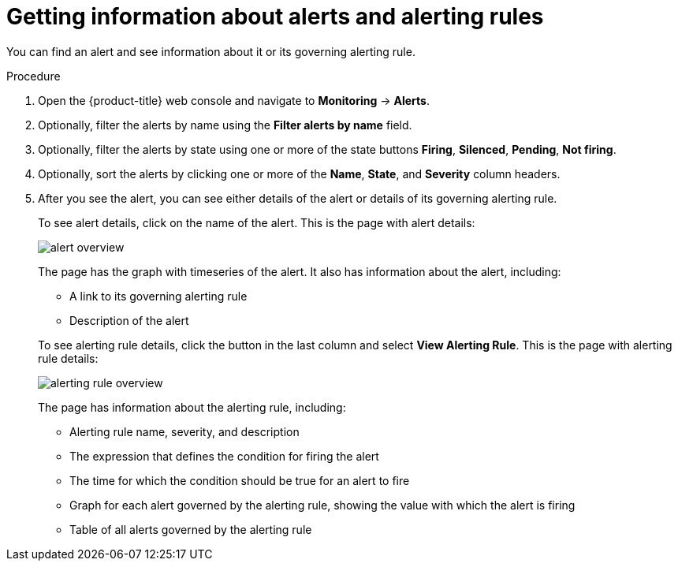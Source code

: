 // Module included in the following assemblies:
//
// monitoring/configuring-the-monitoring-stack.adoc

[id="getting-information-about-alerts-and-alerting-rules-{context}"]
= Getting information about alerts and alerting rules

You can find an alert and see information about it or its governing alerting rule.

.Procedure

. Open the {product-title} web console and navigate to *Monitoring* -> *Alerts*.

. Optionally, filter the alerts by name using the *Filter alerts by name* field.

. Optionally, filter the alerts by state using one or more of the state buttons *Firing*, *Silenced*, *Pending*, *Not firing*.

. Optionally, sort the alerts by clicking one or more of the *Name*, *State*, and *Severity* column headers.

. After you see the alert, you can see either details of the alert or details of its governing alerting rule.
+
To see alert details, click on the name of the alert. This is the page with alert details:
+
image::../images/alert-overview.png[]
+
The page has the graph with timeseries of the alert. It also has information about the alert, including:
+
--
* A link to its governing alerting rule
* Description of the alert
--
+
To see alerting rule details, click the button in the last column and select *View Alerting Rule*. This is the page with alerting rule details:
+
image::../images/alerting-rule-overview.png[]
+
The page has information about the alerting rule, including:
+
* Alerting rule name, severity, and description
* The expression that defines the condition for firing the alert
* The time for which the condition should be true for an alert to fire
* Graph for each alert governed by the alerting rule, showing the value with which the alert is firing
* Table of all alerts governed by the alerting rule
